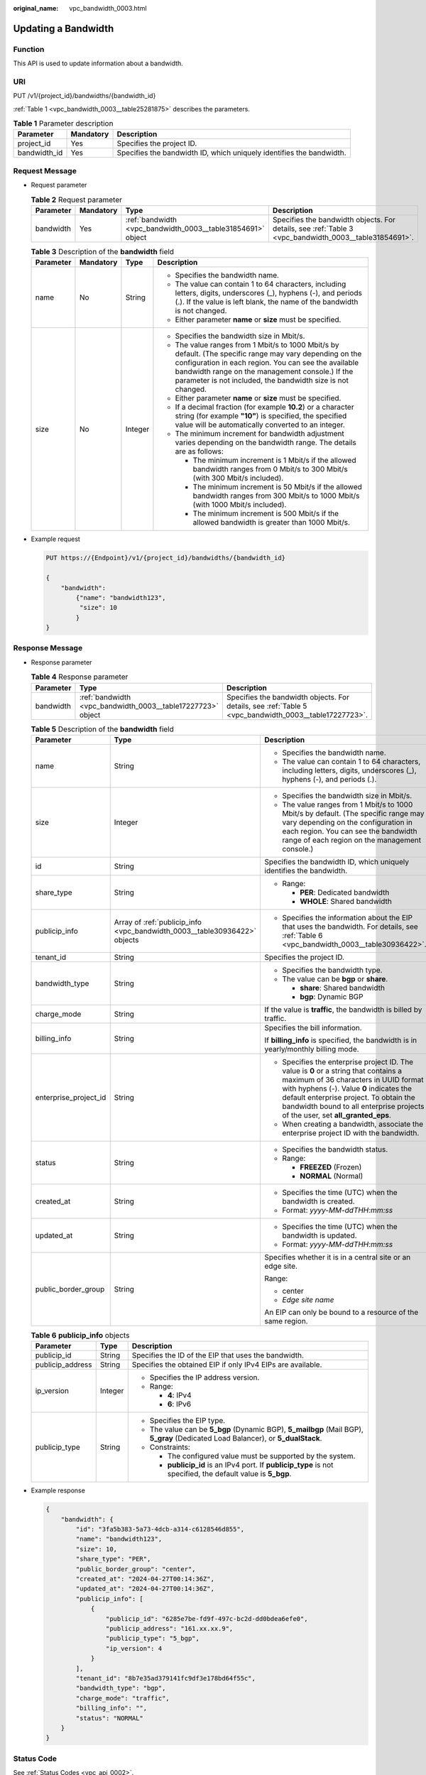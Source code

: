 :original_name: vpc_bandwidth_0003.html

.. _vpc_bandwidth_0003:

Updating a Bandwidth
====================

Function
--------

This API is used to update information about a bandwidth.

URI
---

PUT /v1/{project_id}/bandwidths/{bandwidth_id}

:ref:`Table 1 <vpc_bandwidth_0003__table25281875>` describes the parameters.

.. _vpc_bandwidth_0003__table25281875:

.. table:: **Table 1** Parameter description

   +--------------+-----------+----------------------------------------------------------------------+
   | Parameter    | Mandatory | Description                                                          |
   +==============+===========+======================================================================+
   | project_id   | Yes       | Specifies the project ID.                                            |
   +--------------+-----------+----------------------------------------------------------------------+
   | bandwidth_id | Yes       | Specifies the bandwidth ID, which uniquely identifies the bandwidth. |
   +--------------+-----------+----------------------------------------------------------------------+

Request Message
---------------

-  Request parameter

   .. table:: **Table 2** Request parameter

      +-----------+-----------+-------------------------------------------------------------+-------------------------------------------------------------------------------------------------------+
      | Parameter | Mandatory | Type                                                        | Description                                                                                           |
      +===========+===========+=============================================================+=======================================================================================================+
      | bandwidth | Yes       | :ref:`bandwidth <vpc_bandwidth_0003__table31854691>` object | Specifies the bandwidth objects. For details, see :ref:`Table 3 <vpc_bandwidth_0003__table31854691>`. |
      +-----------+-----------+-------------------------------------------------------------+-------------------------------------------------------------------------------------------------------+

   .. _vpc_bandwidth_0003__table31854691:

   .. table:: **Table 3** Description of the **bandwidth** field

      +-----------------+-----------------+-----------------+-------------------------------------------------------------------------------------------------------------------------------------------------------------------------------------------------------------------------------------------------------------------------------------+
      | Parameter       | Mandatory       | Type            | Description                                                                                                                                                                                                                                                                         |
      +=================+=================+=================+=====================================================================================================================================================================================================================================================================================+
      | name            | No              | String          | -  Specifies the bandwidth name.                                                                                                                                                                                                                                                    |
      |                 |                 |                 | -  The value can contain 1 to 64 characters, including letters, digits, underscores (_), hyphens (-), and periods (.). If the value is left blank, the name of the bandwidth is not changed.                                                                                        |
      |                 |                 |                 | -  Either parameter **name** or **size** must be specified.                                                                                                                                                                                                                         |
      +-----------------+-----------------+-----------------+-------------------------------------------------------------------------------------------------------------------------------------------------------------------------------------------------------------------------------------------------------------------------------------+
      | size            | No              | Integer         | -  Specifies the bandwidth size in Mbit/s.                                                                                                                                                                                                                                          |
      |                 |                 |                 | -  The value ranges from 1 Mbit/s to 1000 Mbit/s by default. (The specific range may vary depending on the configuration in each region. You can see the available bandwidth range on the management console.) If the parameter is not included, the bandwidth size is not changed. |
      |                 |                 |                 | -  Either parameter **name** or **size** must be specified.                                                                                                                                                                                                                         |
      |                 |                 |                 | -  If a decimal fraction (for example **10.2**) or a character string (for example **"10"**) is specified, the specified value will be automatically converted to an integer.                                                                                                       |
      |                 |                 |                 | -  The minimum increment for bandwidth adjustment varies depending on the bandwidth range. The details are as follows:                                                                                                                                                              |
      |                 |                 |                 |                                                                                                                                                                                                                                                                                     |
      |                 |                 |                 |    -  The minimum increment is 1 Mbit/s if the allowed bandwidth ranges from 0 Mbit/s to 300 Mbit/s (with 300 Mbit/s included).                                                                                                                                                     |
      |                 |                 |                 |    -  The minimum increment is 50 Mbit/s if the allowed bandwidth ranges from 300 Mbit/s to 1000 Mbit/s (with 1000 Mbit/s included).                                                                                                                                                |
      |                 |                 |                 |    -  The minimum increment is 500 Mbit/s if the allowed bandwidth is greater than 1000 Mbit/s.                                                                                                                                                                                     |
      +-----------------+-----------------+-----------------+-------------------------------------------------------------------------------------------------------------------------------------------------------------------------------------------------------------------------------------------------------------------------------------+

-  Example request

   .. code-block:: text

      PUT https://{Endpoint}/v1/{project_id}/bandwidths/{bandwidth_id}

      {
          "bandwidth":
              {"name": "bandwidth123",
               "size": 10
              }
      }

Response Message
----------------

-  Response parameter

   .. table:: **Table 4** Response parameter

      +-----------+-------------------------------------------------------------+-------------------------------------------------------------------------------------------------------+
      | Parameter | Type                                                        | Description                                                                                           |
      +===========+=============================================================+=======================================================================================================+
      | bandwidth | :ref:`bandwidth <vpc_bandwidth_0003__table17227723>` object | Specifies the bandwidth objects. For details, see :ref:`Table 5 <vpc_bandwidth_0003__table17227723>`. |
      +-----------+-------------------------------------------------------------+-------------------------------------------------------------------------------------------------------+

   .. _vpc_bandwidth_0003__table17227723:

   .. table:: **Table 5** Description of the **bandwidth** field

      +-----------------------+---------------------------------------------------------------------------+-------------------------------------------------------------------------------------------------------------------------------------------------------------------------------------------------------------------------------------------------------------------------------------------------------+
      | Parameter             | Type                                                                      | Description                                                                                                                                                                                                                                                                                           |
      +=======================+===========================================================================+=======================================================================================================================================================================================================================================================================================================+
      | name                  | String                                                                    | -  Specifies the bandwidth name.                                                                                                                                                                                                                                                                      |
      |                       |                                                                           | -  The value can contain 1 to 64 characters, including letters, digits, underscores (_), hyphens (-), and periods (.).                                                                                                                                                                                |
      +-----------------------+---------------------------------------------------------------------------+-------------------------------------------------------------------------------------------------------------------------------------------------------------------------------------------------------------------------------------------------------------------------------------------------------+
      | size                  | Integer                                                                   | -  Specifies the bandwidth size in Mbit/s.                                                                                                                                                                                                                                                            |
      |                       |                                                                           | -  The value ranges from 1 Mbit/s to 1000 Mbit/s by default. (The specific range may vary depending on the configuration in each region. You can see the bandwidth range of each region on the management console.)                                                                                   |
      +-----------------------+---------------------------------------------------------------------------+-------------------------------------------------------------------------------------------------------------------------------------------------------------------------------------------------------------------------------------------------------------------------------------------------------+
      | id                    | String                                                                    | Specifies the bandwidth ID, which uniquely identifies the bandwidth.                                                                                                                                                                                                                                  |
      +-----------------------+---------------------------------------------------------------------------+-------------------------------------------------------------------------------------------------------------------------------------------------------------------------------------------------------------------------------------------------------------------------------------------------------+
      | share_type            | String                                                                    | -  Range:                                                                                                                                                                                                                                                                                             |
      |                       |                                                                           |                                                                                                                                                                                                                                                                                                       |
      |                       |                                                                           |    -  **PER**: Dedicated bandwidth                                                                                                                                                                                                                                                                    |
      |                       |                                                                           |    -  **WHOLE**: Shared bandwidth                                                                                                                                                                                                                                                                     |
      +-----------------------+---------------------------------------------------------------------------+-------------------------------------------------------------------------------------------------------------------------------------------------------------------------------------------------------------------------------------------------------------------------------------------------------+
      | publicip_info         | Array of :ref:`publicip_info <vpc_bandwidth_0003__table30936422>` objects | -  Specifies the information about the EIP that uses the bandwidth. For details, see :ref:`Table 6 <vpc_bandwidth_0003__table30936422>`.                                                                                                                                                              |
      +-----------------------+---------------------------------------------------------------------------+-------------------------------------------------------------------------------------------------------------------------------------------------------------------------------------------------------------------------------------------------------------------------------------------------------+
      | tenant_id             | String                                                                    | Specifies the project ID.                                                                                                                                                                                                                                                                             |
      +-----------------------+---------------------------------------------------------------------------+-------------------------------------------------------------------------------------------------------------------------------------------------------------------------------------------------------------------------------------------------------------------------------------------------------+
      | bandwidth_type        | String                                                                    | -  Specifies the bandwidth type.                                                                                                                                                                                                                                                                      |
      |                       |                                                                           | -  The value can be **bgp** or **share**.                                                                                                                                                                                                                                                             |
      |                       |                                                                           |                                                                                                                                                                                                                                                                                                       |
      |                       |                                                                           |    -  **share**: Shared bandwidth                                                                                                                                                                                                                                                                     |
      |                       |                                                                           |    -  **bgp**: Dynamic BGP                                                                                                                                                                                                                                                                            |
      +-----------------------+---------------------------------------------------------------------------+-------------------------------------------------------------------------------------------------------------------------------------------------------------------------------------------------------------------------------------------------------------------------------------------------------+
      | charge_mode           | String                                                                    | If the value is **traffic**, the bandwidth is billed by traffic.                                                                                                                                                                                                                                      |
      +-----------------------+---------------------------------------------------------------------------+-------------------------------------------------------------------------------------------------------------------------------------------------------------------------------------------------------------------------------------------------------------------------------------------------------+
      | billing_info          | String                                                                    | Specifies the bill information.                                                                                                                                                                                                                                                                       |
      |                       |                                                                           |                                                                                                                                                                                                                                                                                                       |
      |                       |                                                                           | If **billing_info** is specified, the bandwidth is in yearly/monthly billing mode.                                                                                                                                                                                                                    |
      +-----------------------+---------------------------------------------------------------------------+-------------------------------------------------------------------------------------------------------------------------------------------------------------------------------------------------------------------------------------------------------------------------------------------------------+
      | enterprise_project_id | String                                                                    | -  Specifies the enterprise project ID. The value is **0** or a string that contains a maximum of 36 characters in UUID format with hyphens (-). Value **0** indicates the default enterprise project. To obtain the bandwidth bound to all enterprise projects of the user, set **all_granted_eps**. |
      |                       |                                                                           | -  When creating a bandwidth, associate the enterprise project ID with the bandwidth.                                                                                                                                                                                                                 |
      +-----------------------+---------------------------------------------------------------------------+-------------------------------------------------------------------------------------------------------------------------------------------------------------------------------------------------------------------------------------------------------------------------------------------------------+
      | status                | String                                                                    | -  Specifies the bandwidth status.                                                                                                                                                                                                                                                                    |
      |                       |                                                                           | -  Range:                                                                                                                                                                                                                                                                                             |
      |                       |                                                                           |                                                                                                                                                                                                                                                                                                       |
      |                       |                                                                           |    -  **FREEZED** (Frozen)                                                                                                                                                                                                                                                                            |
      |                       |                                                                           |    -  **NORMAL** (Normal)                                                                                                                                                                                                                                                                             |
      +-----------------------+---------------------------------------------------------------------------+-------------------------------------------------------------------------------------------------------------------------------------------------------------------------------------------------------------------------------------------------------------------------------------------------------+
      | created_at            | String                                                                    | -  Specifies the time (UTC) when the bandwidth is created.                                                                                                                                                                                                                                            |
      |                       |                                                                           | -  Format: *yyyy-MM-ddTHH:mm:ss*                                                                                                                                                                                                                                                                      |
      +-----------------------+---------------------------------------------------------------------------+-------------------------------------------------------------------------------------------------------------------------------------------------------------------------------------------------------------------------------------------------------------------------------------------------------+
      | updated_at            | String                                                                    | -  Specifies the time (UTC) when the bandwidth is updated.                                                                                                                                                                                                                                            |
      |                       |                                                                           | -  Format: *yyyy-MM-ddTHH:mm:ss*                                                                                                                                                                                                                                                                      |
      +-----------------------+---------------------------------------------------------------------------+-------------------------------------------------------------------------------------------------------------------------------------------------------------------------------------------------------------------------------------------------------------------------------------------------------+
      | public_border_group   | String                                                                    | Specifies whether it is in a central site or an edge site.                                                                                                                                                                                                                                            |
      |                       |                                                                           |                                                                                                                                                                                                                                                                                                       |
      |                       |                                                                           | Range:                                                                                                                                                                                                                                                                                                |
      |                       |                                                                           |                                                                                                                                                                                                                                                                                                       |
      |                       |                                                                           | -  center                                                                                                                                                                                                                                                                                             |
      |                       |                                                                           | -  *Edge site name*                                                                                                                                                                                                                                                                                   |
      |                       |                                                                           |                                                                                                                                                                                                                                                                                                       |
      |                       |                                                                           | An EIP can only be bound to a resource of the same region.                                                                                                                                                                                                                                            |
      +-----------------------+---------------------------------------------------------------------------+-------------------------------------------------------------------------------------------------------------------------------------------------------------------------------------------------------------------------------------------------------------------------------------------------------+

   .. _vpc_bandwidth_0003__table30936422:

   .. table:: **Table 6** **publicip_info** objects

      +-----------------------+-----------------------+----------------------------------------------------------------------------------------------------------------------------------+
      | Parameter             | Type                  | Description                                                                                                                      |
      +=======================+=======================+==================================================================================================================================+
      | publicip_id           | String                | Specifies the ID of the EIP that uses the bandwidth.                                                                             |
      +-----------------------+-----------------------+----------------------------------------------------------------------------------------------------------------------------------+
      | publicip_address      | String                | Specifies the obtained EIP if only IPv4 EIPs are available.                                                                      |
      +-----------------------+-----------------------+----------------------------------------------------------------------------------------------------------------------------------+
      | ip_version            | Integer               | -  Specifies the IP address version.                                                                                             |
      |                       |                       | -  Range:                                                                                                                        |
      |                       |                       |                                                                                                                                  |
      |                       |                       |    -  **4**: IPv4                                                                                                                |
      |                       |                       |    -  **6**: IPv6                                                                                                                |
      +-----------------------+-----------------------+----------------------------------------------------------------------------------------------------------------------------------+
      | publicip_type         | String                | -  Specifies the EIP type.                                                                                                       |
      |                       |                       | -  The value can be **5_bgp** (Dynamic BGP), **5_mailbgp** (Mail BGP), **5_gray** (Dedicated Load Balancer), or **5_dualStack**. |
      |                       |                       | -  Constraints:                                                                                                                  |
      |                       |                       |                                                                                                                                  |
      |                       |                       |    -  The configured value must be supported by the system.                                                                      |
      |                       |                       |    -  **publicip_id** is an IPv4 port. If **publicip_type** is not specified, the default value is **5_bgp**.                    |
      +-----------------------+-----------------------+----------------------------------------------------------------------------------------------------------------------------------+

-  Example response

   .. code-block::

      {
          "bandwidth": {
              "id": "3fa5b383-5a73-4dcb-a314-c6128546d855",
              "name": "bandwidth123",
              "size": 10,
              "share_type": "PER",
              "public_border_group": "center",
              "created_at": "2024-04-27T00:14:36Z",
              "updated_at": "2024-04-27T00:14:36Z",
              "publicip_info": [
                  {
                      "publicip_id": "6285e7be-fd9f-497c-bc2d-dd0bdea6efe0",
                      "publicip_address": "161.xx.xx.9",
                      "publicip_type": "5_bgp",
                      "ip_version": 4
                  }
              ],
              "tenant_id": "8b7e35ad379141fc9df3e178bd64f55c",
              "bandwidth_type": "bgp",
              "charge_mode": "traffic",
              "billing_info": "",
              "status": "NORMAL"
          }
      }

Status Code
-----------

See :ref:`Status Codes <vpc_api_0002>`.

Error Code
----------

See :ref:`Error Codes <vpc_api_0003>`.
